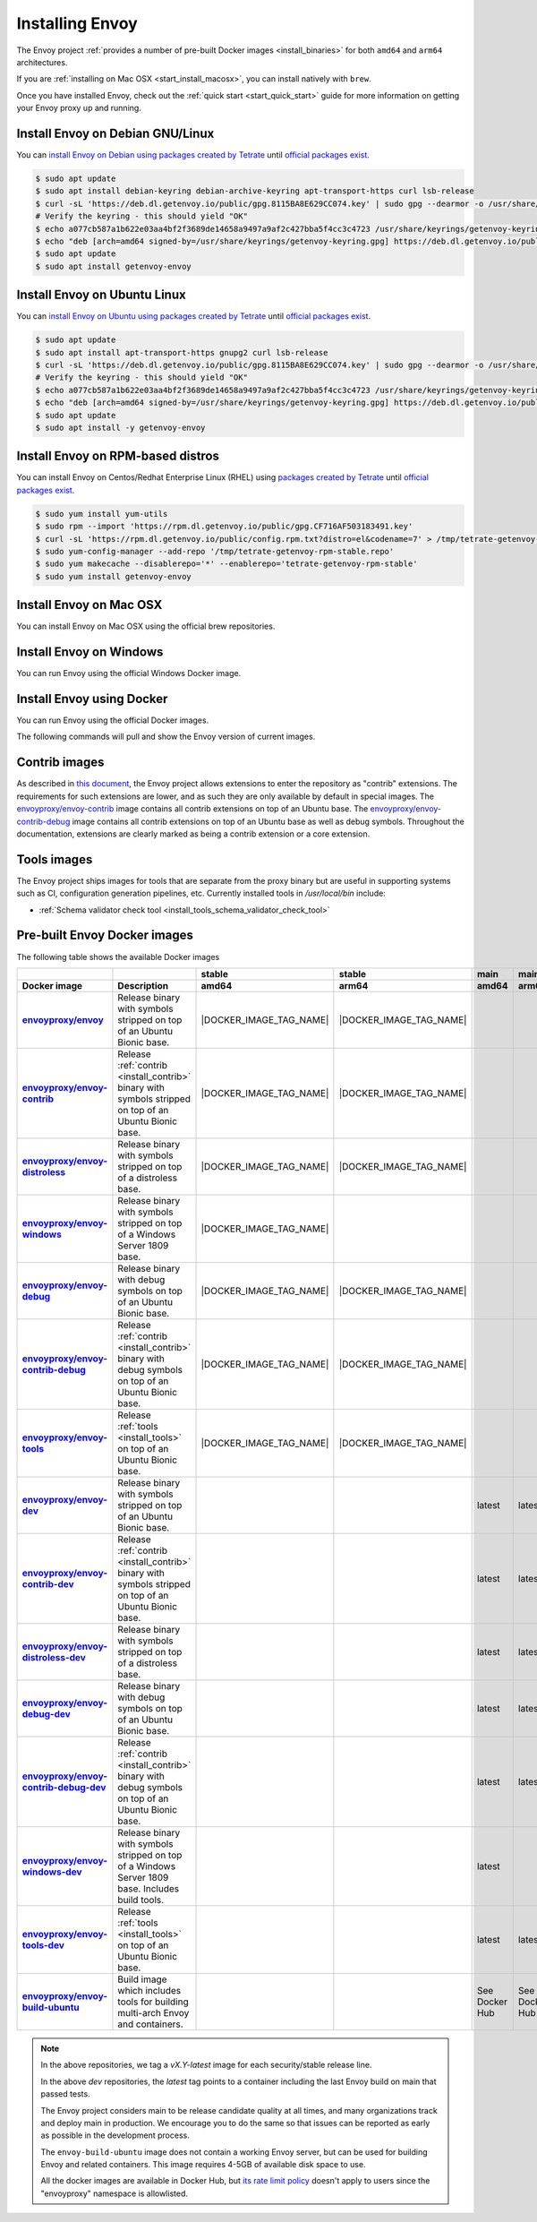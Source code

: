 .. _install:

Installing Envoy
================

The Envoy project :ref:`provides a number of pre-built Docker images <install_binaries>` for both ``amd64`` and ``arm64`` architectures.

If you are :ref:`installing on Mac OSX <start_install_macosx>`, you can install natively with ``brew``.

Once you have installed Envoy, check out the :ref:`quick start <start_quick_start>` guide for more information on
getting your Envoy proxy up and running.

Install Envoy on Debian GNU/Linux
~~~~~~~~~~~~~~~~~~~~~~~~~~~~~~~~~

You can `install Envoy on Debian using packages created by Tetrate <https://cloudsmith.io/~tetrate/repos/getenvoy-deb-stable/setup/#formats-deb>`_
until `official packages exist <https://github.com/envoyproxy/envoy/issues/16867>`_.

.. code-block:: console

   $ sudo apt update
   $ sudo apt install debian-keyring debian-archive-keyring apt-transport-https curl lsb-release
   $ curl -sL 'https://deb.dl.getenvoy.io/public/gpg.8115BA8E629CC074.key' | sudo gpg --dearmor -o /usr/share/keyrings/getenvoy-keyring.gpg
   # Verify the keyring - this should yield "OK"
   $ echo a077cb587a1b622e03aa4bf2f3689de14658a9497a9af2c427bba5f4cc3c4723 /usr/share/keyrings/getenvoy-keyring.gpg | sha256sum --check
   $ echo "deb [arch=amd64 signed-by=/usr/share/keyrings/getenvoy-keyring.gpg] https://deb.dl.getenvoy.io/public/deb/debian $(lsb_release -cs) main" | sudo tee /etc/apt/sources.list.d/getenvoy.list
   $ sudo apt update
   $ sudo apt install getenvoy-envoy

Install Envoy on Ubuntu Linux
~~~~~~~~~~~~~~~~~~~~~~~~~~~~~

You can `install Envoy on Ubuntu using packages created by Tetrate <https://cloudsmith.io/~tetrate/repos/getenvoy-deb-stable/setup/#formats-deb>`_
until `official packages exist <https://github.com/envoyproxy/envoy/issues/16867>`_.

.. code-block:: console

   $ sudo apt update
   $ sudo apt install apt-transport-https gnupg2 curl lsb-release
   $ curl -sL 'https://deb.dl.getenvoy.io/public/gpg.8115BA8E629CC074.key' | sudo gpg --dearmor -o /usr/share/keyrings/getenvoy-keyring.gpg
   # Verify the keyring - this should yield "OK"
   $ echo a077cb587a1b622e03aa4bf2f3689de14658a9497a9af2c427bba5f4cc3c4723 /usr/share/keyrings/getenvoy-keyring.gpg | sha256sum --check
   $ echo "deb [arch=amd64 signed-by=/usr/share/keyrings/getenvoy-keyring.gpg] https://deb.dl.getenvoy.io/public/deb/ubuntu $(lsb_release -cs) main" | sudo tee /etc/apt/sources.list.d/getenvoy.list
   $ sudo apt update
   $ sudo apt install -y getenvoy-envoy

Install Envoy on RPM-based distros
~~~~~~~~~~~~~~~~~~~~~~~~~~~~~~~~~~

You can install Envoy on Centos/Redhat Enterprise Linux (RHEL) using `packages created by Tetrate <https://cloudsmith.io/~tetrate/repos/getenvoy-rpm-stable/setup/#formats-rpm>`_
until `official packages exist <https://github.com/envoyproxy/envoy/issues/16867>`_.

.. code-block:: console

   $ sudo yum install yum-utils
   $ sudo rpm --import 'https://rpm.dl.getenvoy.io/public/gpg.CF716AF503183491.key'
   $ curl -sL 'https://rpm.dl.getenvoy.io/public/config.rpm.txt?distro=el&codename=7' > /tmp/tetrate-getenvoy-rpm-stable.repo
   $ sudo yum-config-manager --add-repo '/tmp/tetrate-getenvoy-rpm-stable.repo'
   $ sudo yum makecache --disablerepo='*' --enablerepo='tetrate-getenvoy-rpm-stable'
   $ sudo yum install getenvoy-envoy

.. _start_install_macosx:

Install Envoy on Mac OSX
~~~~~~~~~~~~~~~~~~~~~~~~

You can install Envoy on Mac OSX using the official brew repositories.

.. tabs::

   .. code-tab:: console brew

      $ brew update
      $ brew install envoy

.. _start_install_windows:

Install Envoy on Windows
~~~~~~~~~~~~~~~~~~~~~~~~

You can run Envoy using the official Windows Docker image.

.. substitution-code-block:: console

   $ docker pull envoyproxy/|envoy_windows_docker_image|
   $ docker run --rm envoyproxy/|envoy_windows_docker_image| --version

.. _start_install_docker:

Install Envoy using Docker
~~~~~~~~~~~~~~~~~~~~~~~~~~

You can run Envoy using the official Docker images.

The following commands will pull and show the Envoy version of current images.

.. tabs::

   .. tab:: Envoy

      .. substitution-code-block:: console

         $ docker pull envoyproxy/|envoy_docker_image|
         $ docker run --rm envoyproxy/|envoy_docker_image| --version

   .. tab:: Envoy (distroless)

      .. substitution-code-block:: console

         $ docker pull envoyproxy/|envoy_distroless_docker_image|
         $ docker run --rm envoyproxy/|envoy_distroless_docker_image| --version

.. _install_contrib:

Contrib images
~~~~~~~~~~~~~~

As described in `this document <https://docs.google.com/document/d/1yl7GOZK1TDm_7vxQvt8UQEAu07UQFru1uEKXM6ZZg_g/edit#>`_,
the Envoy project allows extensions to enter the repository as "contrib" extensions. The requirements
for such extensions are lower, and as such they are only available by default in special images.
The `envoyproxy/envoy-contrib <https://hub.docker.com/r/envoyproxy/envoy-contrib/tags/>`_ image
contains all contrib extensions on top of an Ubuntu base. The
`envoyproxy/envoy-contrib-debug <https://hub.docker.com/r/envoyproxy/envoy-contrib-debug/tags/>`_
image contains all contrib extensions on top of an Ubuntu base as well as debug symbols. Throughout
the documentation, extensions are clearly marked as being a contrib extension or a core extension.

.. _install_tools:

Tools images
~~~~~~~~~~~~

The Envoy project ships images for tools that are separate from the proxy binary but are useful
in supporting systems such as CI, configuration generation pipelines, etc. Currently installed
tools in `/usr/local/bin` include:

* :ref:`Schema validator check tool <install_tools_schema_validator_check_tool>`

.. _install_binaries:

Pre-built Envoy Docker images
~~~~~~~~~~~~~~~~~~~~~~~~~~~~~

The following table shows the available Docker images

.. list-table::
   :widths: auto
   :header-rows: 2
   :stub-columns: 1

   * -
     -
     - stable
     - stable
     - main
     - main
   * - Docker image
     - Description
     - amd64
     - arm64
     - amd64
     - arm64
   * - `envoyproxy/envoy <https://hub.docker.com/r/envoyproxy/envoy/tags/>`_
     - Release binary with symbols stripped on top of an Ubuntu Bionic base.
     - |DOCKER_IMAGE_TAG_NAME|
     - |DOCKER_IMAGE_TAG_NAME|
     -
     -
   * - `envoyproxy/envoy-contrib <https://hub.docker.com/r/envoyproxy/envoy-contrib/tags/>`_
     - Release :ref:`contrib <install_contrib>` binary with symbols stripped on top of an Ubuntu Bionic base.
     - |DOCKER_IMAGE_TAG_NAME|
     - |DOCKER_IMAGE_TAG_NAME|
     -
     -
   * - `envoyproxy/envoy-distroless <https://hub.docker.com/r/envoyproxy/envoy-distroless/tags/>`_
     - Release binary with symbols stripped on top of a distroless base.
     - |DOCKER_IMAGE_TAG_NAME|
     - |DOCKER_IMAGE_TAG_NAME|
     -
     -
   * - `envoyproxy/envoy-windows <https://hub.docker.com/r/envoyproxy/envoy-windows/tags/>`_
     - Release binary with symbols stripped on top of a Windows Server 1809 base.
     - |DOCKER_IMAGE_TAG_NAME|
     -
     -
     -
   * - `envoyproxy/envoy-debug <https://hub.docker.com/r/envoyproxy/envoy-debug/tags/>`_
     - Release binary with debug symbols on top of an Ubuntu Bionic base.
     - |DOCKER_IMAGE_TAG_NAME|
     - |DOCKER_IMAGE_TAG_NAME|
     -
     -
   * - `envoyproxy/envoy-contrib-debug <https://hub.docker.com/r/envoyproxy/envoy-contrib-debug/tags/>`_
     - Release :ref:`contrib <install_contrib>` binary with debug symbols on top of an Ubuntu Bionic base.
     - |DOCKER_IMAGE_TAG_NAME|
     - |DOCKER_IMAGE_TAG_NAME|
     -
     -
   * - `envoyproxy/envoy-tools <https://hub.docker.com/r/envoyproxy/envoy-tools/tags/>`_
     - Release :ref:`tools <install_tools>` on top of an Ubuntu Bionic base.
     - |DOCKER_IMAGE_TAG_NAME|
     - |DOCKER_IMAGE_TAG_NAME|
     -
     -
   * - `envoyproxy/envoy-dev <https://hub.docker.com/r/envoyproxy/envoy-dev/tags/>`_
     - Release binary with symbols stripped on top of an Ubuntu Bionic base.
     -
     -
     - latest
     - latest
   * - `envoyproxy/envoy-contrib-dev <https://hub.docker.com/r/envoyproxy/envoy-contrib-dev/tags/>`_
     - Release :ref:`contrib <install_contrib>` binary with symbols stripped on top of an Ubuntu Bionic base.
     -
     -
     - latest
     - latest
   * - `envoyproxy/envoy-distroless-dev <https://hub.docker.com/r/envoyproxy/envoy-distroless-dev/tags/>`_
     - Release binary with symbols stripped on top of a distroless base.
     -
     -
     - latest
     - latest
   * - `envoyproxy/envoy-debug-dev <https://hub.docker.com/r/envoyproxy/envoy-debug-dev/tags/>`_
     - Release binary with debug symbols on top of an Ubuntu Bionic base.
     -
     -
     - latest
     - latest
   * - `envoyproxy/envoy-contrib-debug-dev <https://hub.docker.com/r/envoyproxy/envoy-contrib-debug-dev/tags/>`_
     - Release :ref:`contrib <install_contrib>` binary with debug symbols on top of an Ubuntu Bionic base.
     -
     -
     - latest
     - latest
   * - `envoyproxy/envoy-windows-dev <https://hub.docker.com/r/envoyproxy/envoy-windows-dev/tags/>`_
     - Release binary with symbols stripped on top of a Windows Server 1809 base. Includes build tools.
     -
     -
     - latest
     -
   * - `envoyproxy/envoy-tools-dev <https://hub.docker.com/r/envoyproxy/envoy-tools-dev/tags/>`_
     - Release :ref:`tools <install_tools>` on top of an Ubuntu Bionic base.
     -
     -
     - latest
     - latest
   * - `envoyproxy/envoy-build-ubuntu <https://hub.docker.com/r/envoyproxy/envoy-build-ubuntu/tags/>`_
     - Build image which includes tools for building multi-arch Envoy and containers.
     -
     -
     - See Docker Hub
     - See Docker Hub

.. note::

   In the above repositories, we tag a *vX.Y-latest* image for each security/stable release line.

   In the above *dev* repositories, the *latest* tag points to a container including the last
   Envoy build on main that passed tests.

   The Envoy project considers main to be release candidate quality at all times, and many
   organizations track and deploy main in production. We encourage you to do the same so that
   issues can be reported as early as possible in the development process.

   The ``envoy-build-ubuntu`` image does not contain a working Envoy server, but can be used for
   building Envoy and related containers. This image requires 4-5GB of available disk space to use.

   All the docker images are available in Docker Hub, but `its rate limit policy <https://www.docker.com/increase-rate-limits>`_
   doesn't apply to users since the "envoyproxy" namespace is allowlisted.
